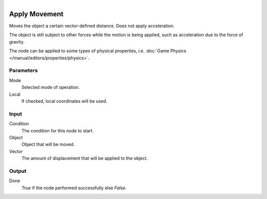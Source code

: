 .. figure:: /images/logic_nodes/objects/transformation/ln-apply_movement.png
   :align: right
   :width: 215
   :alt: Apply Movement Node

.. _ln-apply_movement:

==============================
Apply Movement
==============================

Moves the object a certain vector-defined distance. Does not apply acceleration.

The object is still subject to other forces while the motion is being applied, such as acceleration due to the force of gravity.

The node can be applied to some types of physical properties, i.e. :doc:`Game Physics </manual/editors/properties/physics>`.

Parameters
++++++++++++++++++++++++++++++

Mode
   Selected mode of operation.

Local
   If checked, local coordinates will be used.

Input
++++++++++++++++++++++++++++++

Condition
    The condition for this node to start.

Object
    Object that will be moved.

Vector
    The amount of displacement that will be applied to the object.

Output
++++++++++++++++++++++++++++++

Done 
    *True* if the node performed successfully else *False*.
